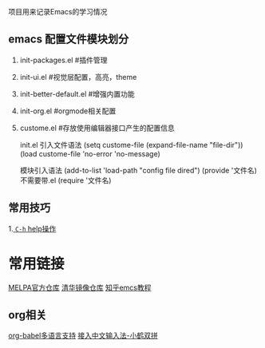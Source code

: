 项目用来记录Emacs的学习情况

** emacs 配置文件模块划分

1. init-packages.el #插件管理
2. init-ui.el #视觉层配置，高亮，theme
3. init-better-default.el #增强内置功能
4. init-org.el #orgmode相关配置
5. custome.el #存放使用编辑器接口产生的配置信息

   init.el 引入文件语法
 (setq custome-file (expand-file-name "file-dir"))
 (load custome-file 'no-error 'no-message)

 模块引入语法
 (add-to-list 'load-path "config file dired")
 (provide '文件名) 不需要带.el
 (require '文件名)


** 常用技巧
1.[[file:emacs使用技巧.org::*=C-h= help操作][ =C-h= help操作]] 



* 常用链接
[[https://melpa.org/#/?q=evil-mark][MELPA官方仓库]]
[[https://mirrors.tuna.tsinghua.edu.cn/elpa/melpa/][清华镜像仓库]]
[[https://zhuanlan.zhihu.com/p/432552171][知乎emcs教程]]

** org相关
    [[https://orgmode.org/worg/org-contrib/babel/languages/index.html][org-babel多语言支持]]
   [[https://www.littlezhang.com/2021/03/%E5%9C%A8-vim-%E9%87%8C%E6%9B%B4%E5%A5%BD%E5%9C%B0%E4%BD%BF%E7%94%A8%E4%B8%AD%E6%96%87%E8%BE%93%E5%85%A5%E6%B3%95/][接入中文输入法-小鹤双拼]] 
